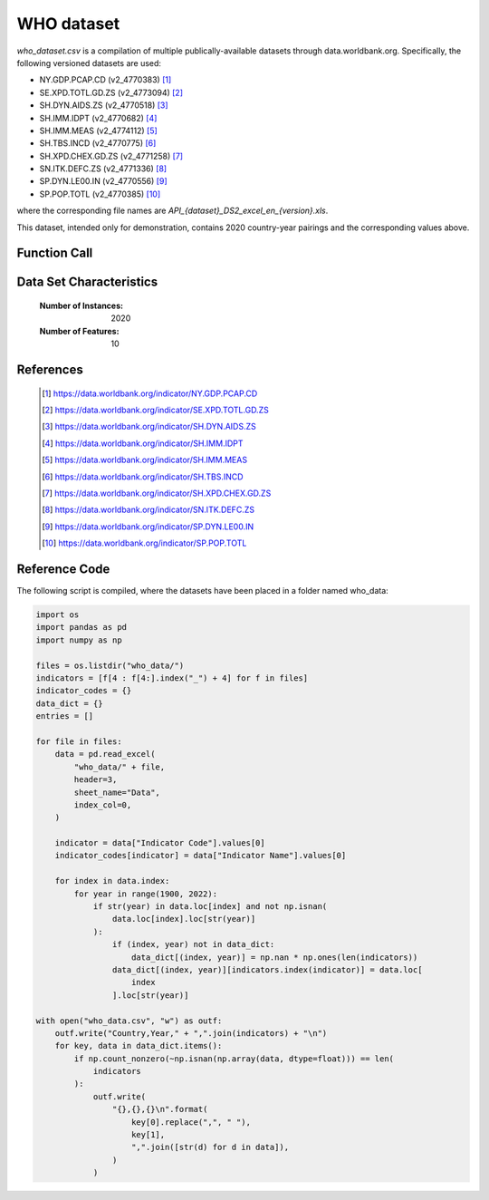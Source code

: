 .. _who:

WHO dataset
###########

`who_dataset.csv` is a compilation of multiple publically-available datasets
through data.worldbank.org. Specifically, the following versioned datasets are used:

- NY.GDP.PCAP.CD (v2_4770383) [1]_
- SE.XPD.TOTL.GD.ZS (v2_4773094) [2]_
- SH.DYN.AIDS.ZS (v2_4770518) [3]_
- SH.IMM.IDPT (v2_4770682) [4]_
- SH.IMM.MEAS (v2_4774112) [5]_
- SH.TBS.INCD (v2_4770775) [6]_
- SH.XPD.CHEX.GD.ZS (v2_4771258) [7]_
- SN.ITK.DEFC.ZS (v2_4771336) [8]_
- SP.DYN.LE00.IN (v2_4770556) [9]_
- SP.POP.TOTL (v2_4770385) [10]_

where the corresponding file names are `API_{dataset}_DS2_excel_en_{version}.xls`.

This dataset, intended only for demonstration, contains 2020 country-year pairings and
the corresponding values above.

Function Call
-------------

.. function:: skmatter.datasets.load_who_dataset

Data Set Characteristics
------------------------

    :Number of Instances: 2020

    :Number of Features: 10

References
----------

   .. [1] https://data.worldbank.org/indicator/NY.GDP.PCAP.CD
   .. [2] https://data.worldbank.org/indicator/SE.XPD.TOTL.GD.ZS
   .. [3] https://data.worldbank.org/indicator/SH.DYN.AIDS.ZS
   .. [4] https://data.worldbank.org/indicator/SH.IMM.IDPT
   .. [5] https://data.worldbank.org/indicator/SH.IMM.MEAS
   .. [6] https://data.worldbank.org/indicator/SH.TBS.INCD
   .. [7] https://data.worldbank.org/indicator/SH.XPD.CHEX.GD.ZS
   .. [8] https://data.worldbank.org/indicator/SN.ITK.DEFC.ZS
   .. [9] https://data.worldbank.org/indicator/SP.DYN.LE00.IN
   .. [10] https://data.worldbank.org/indicator/SP.POP.TOTL


Reference Code
--------------

The following script is compiled, where the datasets have been placed in a folder named who_data:

.. code-block:: python

    import os
    import pandas as pd
    import numpy as np

    files = os.listdir("who_data/")
    indicators = [f[4 : f[4:].index("_") + 4] for f in files]
    indicator_codes = {}
    data_dict = {}
    entries = []

    for file in files:
        data = pd.read_excel(
            "who_data/" + file,
            header=3,
            sheet_name="Data",
            index_col=0,
        )

        indicator = data["Indicator Code"].values[0]
        indicator_codes[indicator] = data["Indicator Name"].values[0]

        for index in data.index:
            for year in range(1900, 2022):
                if str(year) in data.loc[index] and not np.isnan(
                    data.loc[index].loc[str(year)]
                ):
                    if (index, year) not in data_dict:
                        data_dict[(index, year)] = np.nan * np.ones(len(indicators))
                    data_dict[(index, year)][indicators.index(indicator)] = data.loc[
                        index
                    ].loc[str(year)]

    with open("who_data.csv", "w") as outf:
        outf.write("Country,Year," + ",".join(indicators) + "\n")
        for key, data in data_dict.items():
            if np.count_nonzero(~np.isnan(np.array(data, dtype=float))) == len(
                indicators
            ):
                outf.write(
                    "{},{},{}\n".format(
                        key[0].replace(",", " "),
                        key[1],
                        ",".join([str(d) for d in data]),
                    )
                )
